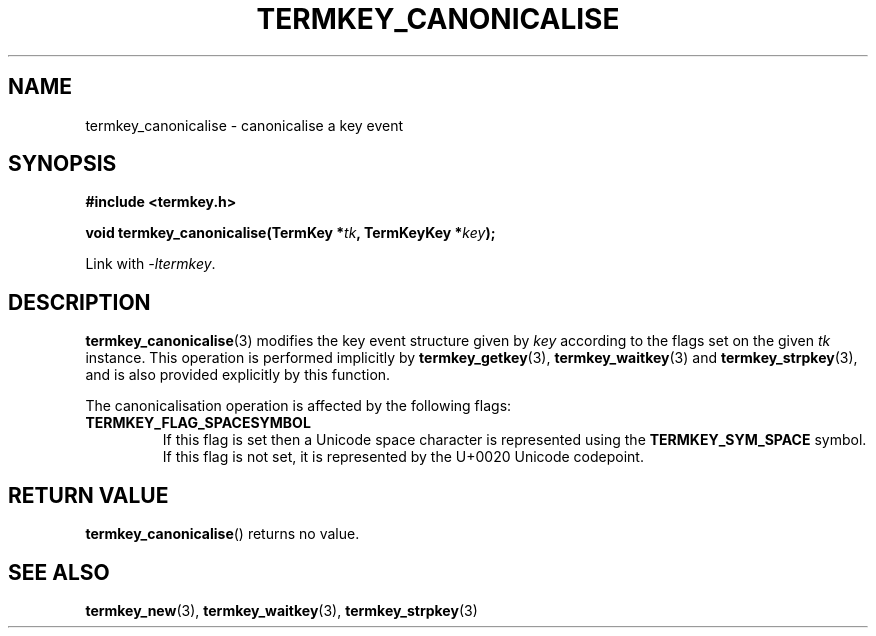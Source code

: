 .TH TERMKEY_CANONICALISE 3
.SH NAME
termkey_canonicalise \- canonicalise a key event
.SH SYNOPSIS
.nf
.B #include <termkey.h>
.sp
.BI "void termkey_canonicalise(TermKey *" tk ", TermKeyKey *" key );
.fi
.sp
Link with \fI-ltermkey\fP.
.SH DESCRIPTION
\fBtermkey_canonicalise\fP(3) modifies the key event structure given by \fIkey\fP according to the flags set on the given \fItk\fP instance. This operation is performed implicitly by \fBtermkey_getkey\fP(3), \fBtermkey_waitkey\fP(3) and \fBtermkey_strpkey\fP(3), and is also provided explicitly by this function.
.PP
The canonicalisation operation is affected by the following flags:
.TP
.B TERMKEY_FLAG_SPACESYMBOL
If this flag is set then a Unicode space character is represented using the \fBTERMKEY_SYM_SPACE\fP symbol. If this flag is not set, it is represented by the U+0020 Unicode codepoint.
.SH "RETURN VALUE"
\fBtermkey_canonicalise\fP() returns no value.
.SH "SEE ALSO"
.BR termkey_new (3),
.BR termkey_waitkey (3),
.BR termkey_strpkey (3)
